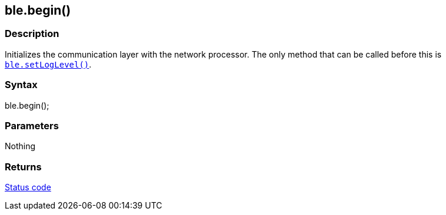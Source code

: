 == ble.begin() ==


=== Description ===

Initializes the communication layer with the network processor. The only
method that can be called before this is
link:../ble_setloglevel/[`ble.setLogLevel()`].

=== Syntax ===

ble.begin();

=== Parameters ===

Nothing

=== Returns ===

link:../ble_error/[Status code]